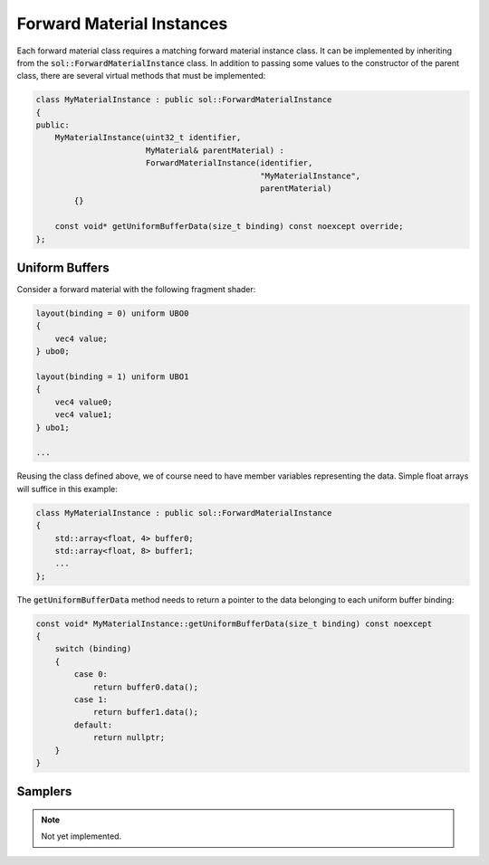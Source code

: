 Forward Material Instances
==========================

Each forward material class requires a matching forward material instance class. It can be implemented by inheriting 
from the :code:`sol::ForwardMaterialInstance` class. In addition to passing some values to the constructor of the parent
class, there are several virtual methods that must be implemented:

.. code-block:: cpp

    class MyMaterialInstance : public sol::ForwardMaterialInstance
    {
    public:
        MyMaterialInstance(uint32_t identifier,
                           MyMaterial& parentMaterial) : 
                           ForwardMaterialInstance(identifier,
                                                   "MyMaterialInstance", 
                                                   parentMaterial)
            {}

        const void* getUniformBufferData(size_t binding) const noexcept override;
    };


Uniform Buffers
---------------

Consider a forward material with the following fragment shader:

.. code-block:: c

    layout(binding = 0) uniform UBO0
    {
        vec4 value;
    } ubo0;

    layout(binding = 1) uniform UBO1
    {
        vec4 value0;
        vec4 value1;
    } ubo1;

    ...

Reusing the class defined above, we of course need to have member variables representing the data. Simple float arrays
will suffice in this example:

.. code-block:: cpp

    class MyMaterialInstance : public sol::ForwardMaterialInstance
    {
        std::array<float, 4> buffer0;
        std::array<float, 8> buffer1;
        ...
    };

The :code:`getUniformBufferData` method needs to return a pointer to the data belonging to each uniform buffer binding:

.. code-block:: cpp

    const void* MyMaterialInstance::getUniformBufferData(size_t binding) const noexcept
    {
        switch (binding)
        {
            case 0:
                return buffer0.data();
            case 1:
                return buffer1.data();
            default:
                return nullptr;
        }
    }

Samplers
--------

.. note::
    Not yet implemented.
